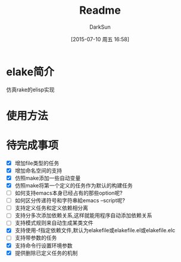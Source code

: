 #+TITLE: Readme
#+AUTHOR: DarkSun
#+CATEGORY: elake
#+DATE: [2015-07-10 周五 16:58]
#+OPTIONS: ^:{}

* elake简介
仿真rake的elisp实现

* 使用方法
* 待完成事项
+ [X] 增加file类型的任务
+ [X] 增加命名空间的支持
+ [X] 仿照make添加一些自动变量
+ [X] 仿照make将第一个定义的任务作为默认的构建任务
+ [ ] 如何支持emacs本身已经占有的那些option呢?
+ [ ] 如何区分传递符号和字符串給emacs --script呢?
+ [ ] 支持定义任务和定义依赖相分离
+ [ ] 支持分多次添加依赖关系,这样就能用程序自动添加依赖关系
+ [ ] 支持模式规则来自动生成某类文件
+ [X] 支持使用-f指定依赖文件,默认为elakefile或elakefile.el或elakefile.elc
+ [ ] 支持带参数的任务
+ [X] 支持命令行设置环境参数
+ [X] 提供删除已定义任务的机制

